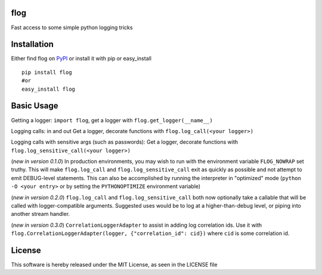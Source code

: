 flog
====

Fast access to some simple python logging tricks

|BuildImage|_

.. image:: https://pypip.in/v/flog/badge.png
    :target: https://crate.io/packages/flog/
    :alt: Latest PyPI version

.. image:: https://pypip.in/d/flog/badge.png
    :target: https://crate.io/packages/flog/
    :alt: Number of PyPI downloads


Installation
============

Either find flog on PyPI_ or install it with pip or easy_install
::

  pip install flog
  #or
  easy_install flog

Basic Usage
===========

Getting a logger: ``import flog``, get a logger with ``flog.get_logger(__name__)``

Logging calls: in and out  Get a logger, decorate functions with ``flog.log_call(<your logger>)``

Logging calls with sensitive args (such as passwords): Get a logger, decorate functions with ``flog.log_sensitive_call(<your logger>)``

(`new in version 0.1.0`) In production environments, you may wish to run with the environment variable ``FLOG_NOWRAP`` set truthy.  This will make ``flog.log_call`` and ``flog.log_sensitive_call`` exit as quickly as possible and not attempt to emit DEBUG-level statements.  This can also be accomplished by running the interpreter in "optimized" mode (``python -O <your entry>`` or by setting the ``PYTHONOPTIMIZE`` environment variable)

(`new in version 0.2.0`) ``flog.log_call`` and ``flog.log_sensitive_call`` both now optionally take a callable that will be called with logger-compatible arguments.  Suggested uses would be to log at a higher-than-debug level, or piping into another stream handler.

(`new in version 0.3.0`) ``CorrelationLoggerAdapter`` to assist in adding log correlation ids.  Use it with ``flog.CorrelationLoggerAdapter(logger, {"correlation_id": cid})`` where ``cid`` is some correlation id.

License
=======
This software is hereby released under the MIT License, as seen in the LICENSE file

.. |BuildImage| image:: https://secure.travis-ci.org/mitgr81/flog.png
.. _BuildImage: https://travis-ci.org/mitgr81/flog
.. _PyPI: http://pypi.python.org/pypi/flog
